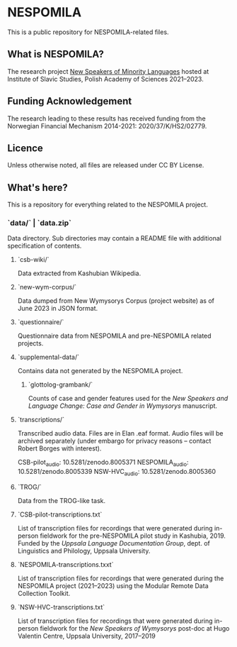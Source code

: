 * NESPOMILA

This is a public repository for NESPOMILA-related files.


** What is NESPOMILA?

The research project _New Speakers of Minority Languages_ hosted at Institute of Slavic Studies, Polish Academy of Sciences 2021--2023.


** Funding Acknowledgement

The research leading to these results has received funding from the Norwegian Financial Mechanism 2014-2021: 2020/37/K/HS2/02779.


** Licence

Unless otherwise noted, all files are released under CC BY License. 


** What's here?

This is a repository for everything related to the NESPOMILA project.


*** `data/` | `data.zip`

Data directory. Sub directories may contain a README file with additional specification of contents.


**** `csb-wiki/`

Data extracted from Kashubian Wikipedia.


**** `new-wym-corpus/`

Data dumped from New Wymysorys Corpus (project website) as of June 2023 in JSON format.


**** `questionnaire/`

Questionnaire data from NESPOMILA and pre-NESPOMILA related projects.


**** `supplemental-data/`

Contains data not generated by the NESPOMILA project.


***** `glottolog-grambank/`

Counts of case and gender features used for the /New Speakers and Language Change: Case and Gender in Wymysorys/ manuscript.


**** `transcriptions/`

Transcribed audio data. Files are in Elan .eaf format. Audio files will be archived separately (under embargo for privacy reasons -- contact Robert Borges with interest).

CSB-pilot_audio: 10.5281/zenodo.8005371
NESPOMILA_audio: 10.5281/zenodo.8005339
NSW-HVC_audio: 10.5281/zenodo.8005360


**** `TROG/`

Data from the TROG-like task.


**** `CSB-pilot-transcriptions.txt`

List of transcription files for recordings that were generated during in-person fieldwork for the pre-NESPOMILA pilot study in Kashubia, 2019. Funded by the /Uppsala Language Documentation Group/, dept. of Linguistics and Philology, Uppsala University. 


**** `NESPOMILA-transcriptions.txxt`

List of transcription files for recordings that were generated during the NESPOMILA project (2021--2023) using the Modular Remote Data Collection Toolkit.


**** `NSW-HVC-transcriptions.txt`

List of transcription files for recordings that were generated during in-person fieldwork for the /New Speakers of Wymysorys/ post-doc at Hugo Valentin Centre, Uppsala University, 2017--2019



